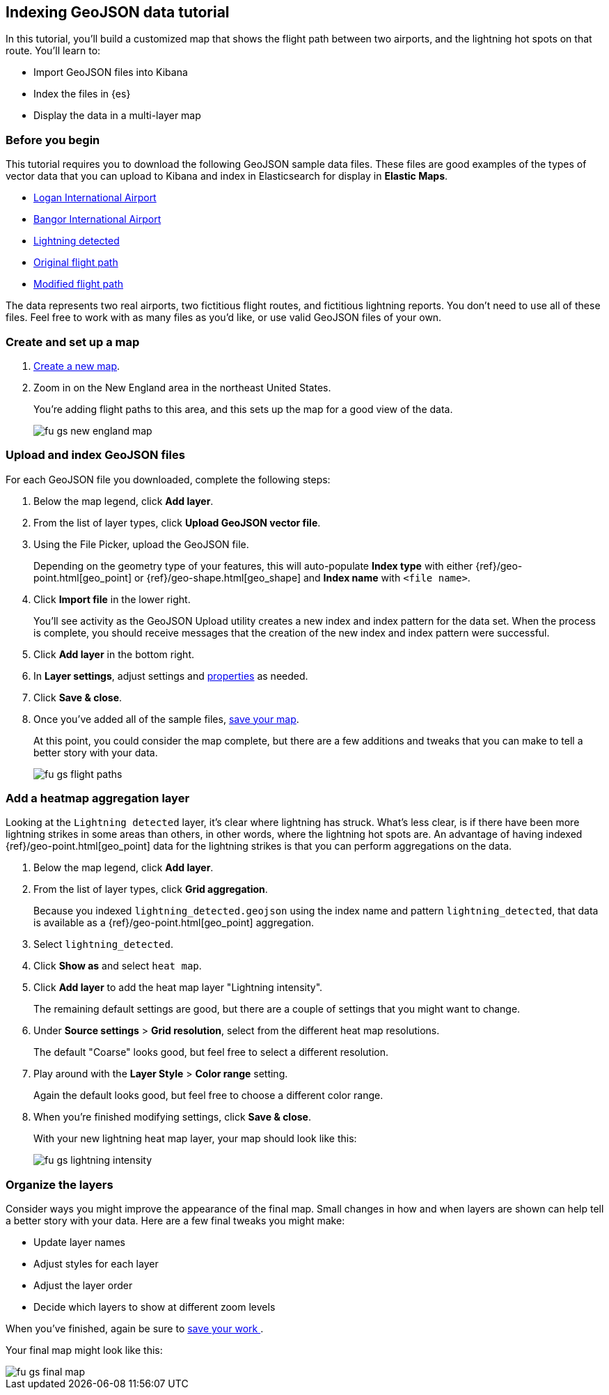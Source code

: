 [role="xpack"]
[[indexing-geojson-data-tutorial]]
== Indexing GeoJSON data tutorial

In this tutorial, you'll build a customized map that shows the flight path between 
two airports, and the lightning hot spots on that route. You'll learn to:

* Import GeoJSON files into Kibana
* Index the files in {es}
* Display the data in a multi-layer map

[float]
=== Before you begin

This tutorial requires you to download the following GeoJSON sample data files.
These files are good examples of the types
of vector data that you can upload to Kibana and index in
Elasticsearch for display in *Elastic Maps*. 

* https://raw.githubusercontent.com/elastic/examples/master/Maps/Getting%20Started%20Examples/geojson_upload_and_styling/logan_international_airport.geojson[Logan International Airport]
* https://raw.githubusercontent.com/elastic/examples/master/Maps/Getting%20Started%20Examples/geojson_upload_and_styling/bangor_international_airport.geojson[Bangor International Airport]
* https://raw.githubusercontent.com/elastic/examples/master/Maps/Getting%20Started%20Examples/geojson_upload_and_styling/lightning_detected.geojson[Lightning detected]
* https://raw.githubusercontent.com/elastic/examples/master/Maps/Getting%20Started%20Examples/geojson_upload_and_styling/original_flight_path.geojson[Original flight path]
* https://raw.githubusercontent.com/elastic/examples/master/Maps/Getting%20Started%20Examples/geojson_upload_and_styling/modified_flight_path.geojson[Modified flight path]

The data represents two real airports, two fictitious flight routes, and 
fictitious lightning reports. You don't need to use all of
these files. Feel free to work with as many files as you'd like, or use valid GeoJSON
files of your own.

[float]
[role="xpack"]
=== Create and set up a map

. <<maps-create, Create a new map>>.
. Zoom in on the New England area in the northeast United States.
+
You're adding flight paths to this area, and this
sets up the map for a good view of the data.
+
[role="screenshot"]
image::maps/images/fu_gs_new_england_map.png[]

[float]
[[upload-and-index-geojson-file]]
=== Upload and index GeoJSON files
For each GeoJSON file you downloaded, complete the following steps:

. Below the map legend, click *Add layer*.
. From the list of layer types, click *Upload GeoJSON vector file*.
. Using the File Picker, upload the GeoJSON file.
+
Depending on the geometry type of your features, this will 
auto-populate *Index type* with either {ref}/geo-point.html[geo_point] or
 {ref}/geo-shape.html[geo_shape] and *Index name* with 
`<file name>`.

. Click *Import file* in the lower right.
+
You'll see activity as the GeoJSON Upload utility creates a new index
and index pattern for the data set. When the process is complete, you should
receive messages that the creation of the new index and index pattern
were successful. 

. Click *Add layer* in the bottom right.

. In *Layer settings*, adjust settings and <<maps-vector-style-properties, properties>> as needed.
. Click *Save & close*.
. Once you've added all of the sample files,
<<maps-save, save your map>>.
+
At this point, you could consider the map complete, 
but there are a few additions and tweaks that you can make to tell a
better story with your data.
+
[role="screenshot"]
image::maps/images/fu_gs_flight_paths.png[]

[float]
=== Add a heatmap aggregation layer

Looking at the `Lightning detected` layer, it's clear where lightning has
struck. What's less clear, is if there have been more lightning 
strikes in some areas than others, in other words, where the lightning 
hot spots are. An advantage of having indexed
{ref}/geo-point.html[geo_point] data for the 
lightning strikes is that you can perform aggregations on the data. 

. Below the map legend, click *Add layer*.
. From the list of layer types, click *Grid aggregation*.
+
Because you indexed `lightning_detected.geojson` using the index name and 
pattern `lightning_detected`, that data is available as a {ref}/geo-point.html[geo_point]
aggregation. 

. Select `lightning_detected`.
. Click *Show as* and select `heat map`.
. Click *Add layer* to add the heat map layer
"Lightning intensity".
+
The remaining default settings are good, but there are a couple of
settings that you might want to change. 

. Under *Source settings* > *Grid resolution*, select from the different heat map resolutions. 
+
The default "Coarse" looks
good, but feel free to select a different resolution.

. Play around with the *Layer Style* >
*Color range* setting. 
+
Again the default looks good, but feel free to choose a
different color range.

. When you're finished modifying settings, click *Save & close*.
+
With your new lightning heat map layer, your map should look
like this:
+
[role="screenshot"]
image::maps/images/fu_gs_lightning_intensity.png[]


[float]
=== Organize the layers

Consider ways you might improve the appearance of the final map.
Small changes in how and when layers are shown can help tell a 
better story with your data. Here are a few final tweaks
you might make:

* Update layer names
* Adjust styles for each layer
* Adjust the layer order
* Decide which layers to show at different zoom levels 

When you've finished, again be sure to <<maps-save, save your work >>.

Your final map might look like this:

[role="screenshot"]
image::maps/images/fu_gs_final_map.png[]
